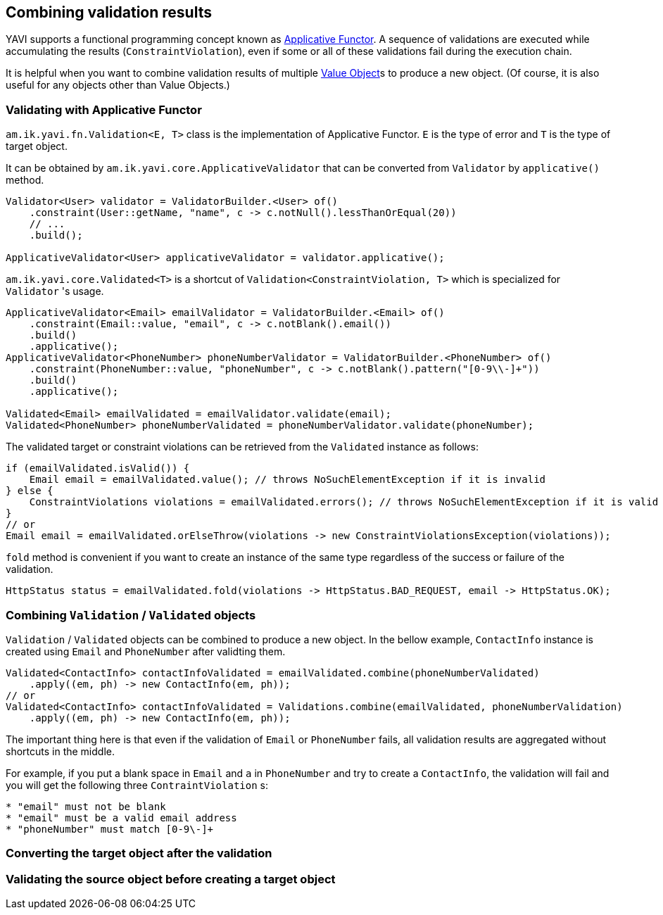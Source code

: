 [[combining-validation-results]]
== Combining validation results

YAVI supports a functional programming concept known as https://en.wikipedia.org/wiki/Applicative_functor[Applicative Functor].
A sequence of validations are executed while accumulating the results (`ConstraintViolation`), even if some or all of these validations fail during the execution chain.

It is helpful when you want to combine validation results of multiple https://martinfowler.com/bliki/ValueObject.html[Value Object]s to produce a new object. (Of course, it is also useful for any objects other than Value Objects.)

=== Validating with Applicative Functor

`am.ik.yavi.fn.Validation<E, T>` class is the implementation of Applicative Functor. `E` is the type of error and `T` is the type of target object.

It can be obtained by `am.ik.yavi.core.ApplicativeValidator` that can be converted from `Validator` by `applicative()` method.

[source,java]
----
Validator<User> validator = ValidatorBuilder.<User> of()
    .constraint(User::getName, "name", c -> c.notNull().lessThanOrEqual(20))
    // ...
    .build();

ApplicativeValidator<User> applicativeValidator = validator.applicative();
----

`am.ik.yavi.core.Validated<T>` is a shortcut of `Validation<ConstraintViolation, T>` which is specialized for `Validator` 's usage.

[source,java]
----
ApplicativeValidator<Email> emailValidator = ValidatorBuilder.<Email> of()
    .constraint(Email::value, "email", c -> c.notBlank().email())
    .build()
    .applicative();
ApplicativeValidator<PhoneNumber> phoneNumberValidator = ValidatorBuilder.<PhoneNumber> of()
    .constraint(PhoneNumber::value, "phoneNumber", c -> c.notBlank().pattern("[0-9\\-]+"))
    .build()
    .applicative();

Validated<Email> emailValidated = emailValidator.validate(email);
Validated<PhoneNumber> phoneNumberValidated = phoneNumberValidator.validate(phoneNumber);
----

The validated target or constraint violations can be retrieved from the `Validated` instance as follows:

[source,java]
----
if (emailValidated.isValid()) {
    Email email = emailValidated.value(); // throws NoSuchElementException if it is invalid
} else {
    ConstraintViolations violations = emailValidated.errors(); // throws NoSuchElementException if it is valid
}
// or
Email email = emailValidated.orElseThrow(violations -> new ConstraintViolationsException(violations));
----

`fold` method is convenient if you want to create an instance of the same type regardless of the success or failure of the validation.

[source,java]
----
HttpStatus status = emailValidated.fold(violations -> HttpStatus.BAD_REQUEST, email -> HttpStatus.OK);
----

=== Combining `Validation` / `Validated` objects

`Validation` / `Validated` objects can be combined to produce a new object.
In the bellow example, `ContactInfo` instance is created using `Email` and `PhoneNumber` after validting them.

[source,java]
----
Validated<ContactInfo> contactInfoValidated = emailValidated.combine(phoneNumberValidated)
    .apply((em, ph) -> new ContactInfo(em, ph));
// or
Validated<ContactInfo> contactInfoValidated = Validations.combine(emailValidated, phoneNumberValidation)
    .apply((em, ph) -> new ContactInfo(em, ph));
----
The important thing here is that even if the validation of `Email` or `PhoneNumber` fails, all validation results are aggregated without shortcuts in the middle.

For example, if you put a blank space in `Email` and `a` in `PhoneNumber` and try to create a `ContactInfo`, the validation will fail and you will get the following three `ContraintViolation` s:

----
* "email" must not be blank
* "email" must be a valid email address
* "phoneNumber" must match [0-9\-]+
----

=== Converting the target object after the validation

=== Validating the source object before creating a target object